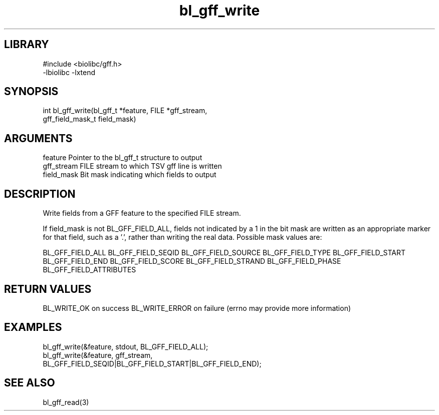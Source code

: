 \" Generated by c2man from bl_gff_write.c
.TH bl_gff_write 3

.SH LIBRARY
\" Indicate #includes, library name, -L and -l flags
.nf
.na
#include <biolibc/gff.h>
-lbiolibc -lxtend
.ad
.fi

\" Convention:
\" Underline anything that is typed verbatim - commands, etc.
.SH SYNOPSIS
.PP
.nf
.na
int     bl_gff_write(bl_gff_t *feature, FILE *gff_stream,
gff_field_mask_t field_mask)
.ad
.fi

.SH ARGUMENTS
.nf
.na
feature     Pointer to the bl_gff_t structure to output
gff_stream  FILE stream to which TSV gff line is written
field_mask  Bit mask indicating which fields to output
.ad
.fi

.SH DESCRIPTION

Write fields from a GFF feature to the specified FILE
stream.

If field_mask is not BL_GFF_FIELD_ALL, fields not indicated by a 1
in the bit mask are written as an appropriate marker for that field,
such as a '.', rather than writing the real data.
Possible mask values are:

BL_GFF_FIELD_ALL
BL_GFF_FIELD_SEQID
BL_GFF_FIELD_SOURCE
BL_GFF_FIELD_TYPE
BL_GFF_FIELD_START
BL_GFF_FIELD_END
BL_GFF_FIELD_SCORE
BL_GFF_FIELD_STRAND
BL_GFF_FIELD_PHASE
BL_GFF_FIELD_ATTRIBUTES

.SH RETURN VALUES

BL_WRITE_OK on success
BL_WRITE_ERROR on failure (errno may provide more information)

.SH EXAMPLES
.nf
.na

bl_gff_write(&feature, stdout, BL_GFF_FIELD_ALL);
bl_gff_write(&feature, gff_stream,
    BL_GFF_FIELD_SEQID|BL_GFF_FIELD_START|BL_GFF_FIELD_END);
.ad
.fi

.SH SEE ALSO

bl_gff_read(3)

